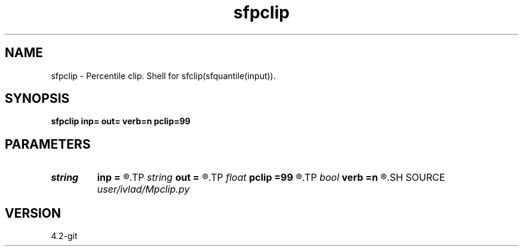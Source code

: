.TH sfpclip 1  "APRIL 2023" Madagascar "Madagascar Manuals"
.SH NAME
sfpclip \- Percentile clip. Shell for sfclip(sfquantile(input)).
.SH SYNOPSIS
.B sfpclip inp= out= verb=n pclip=99
.SH PARAMETERS
.PD 0
.TP
.I string 
.B inp
.B =
.R  	input file
.TP
.I string 
.B out
.B =
.R  	output file
.TP
.I float  
.B pclip
.B =99
.R  	percentile clip
.TP
.I bool   
.B verb
.B =n
.R  [y/n]	if y, print system commands, outputs
.SH SOURCE
.I user/ivlad/Mpclip.py
.SH VERSION
4.2-git
